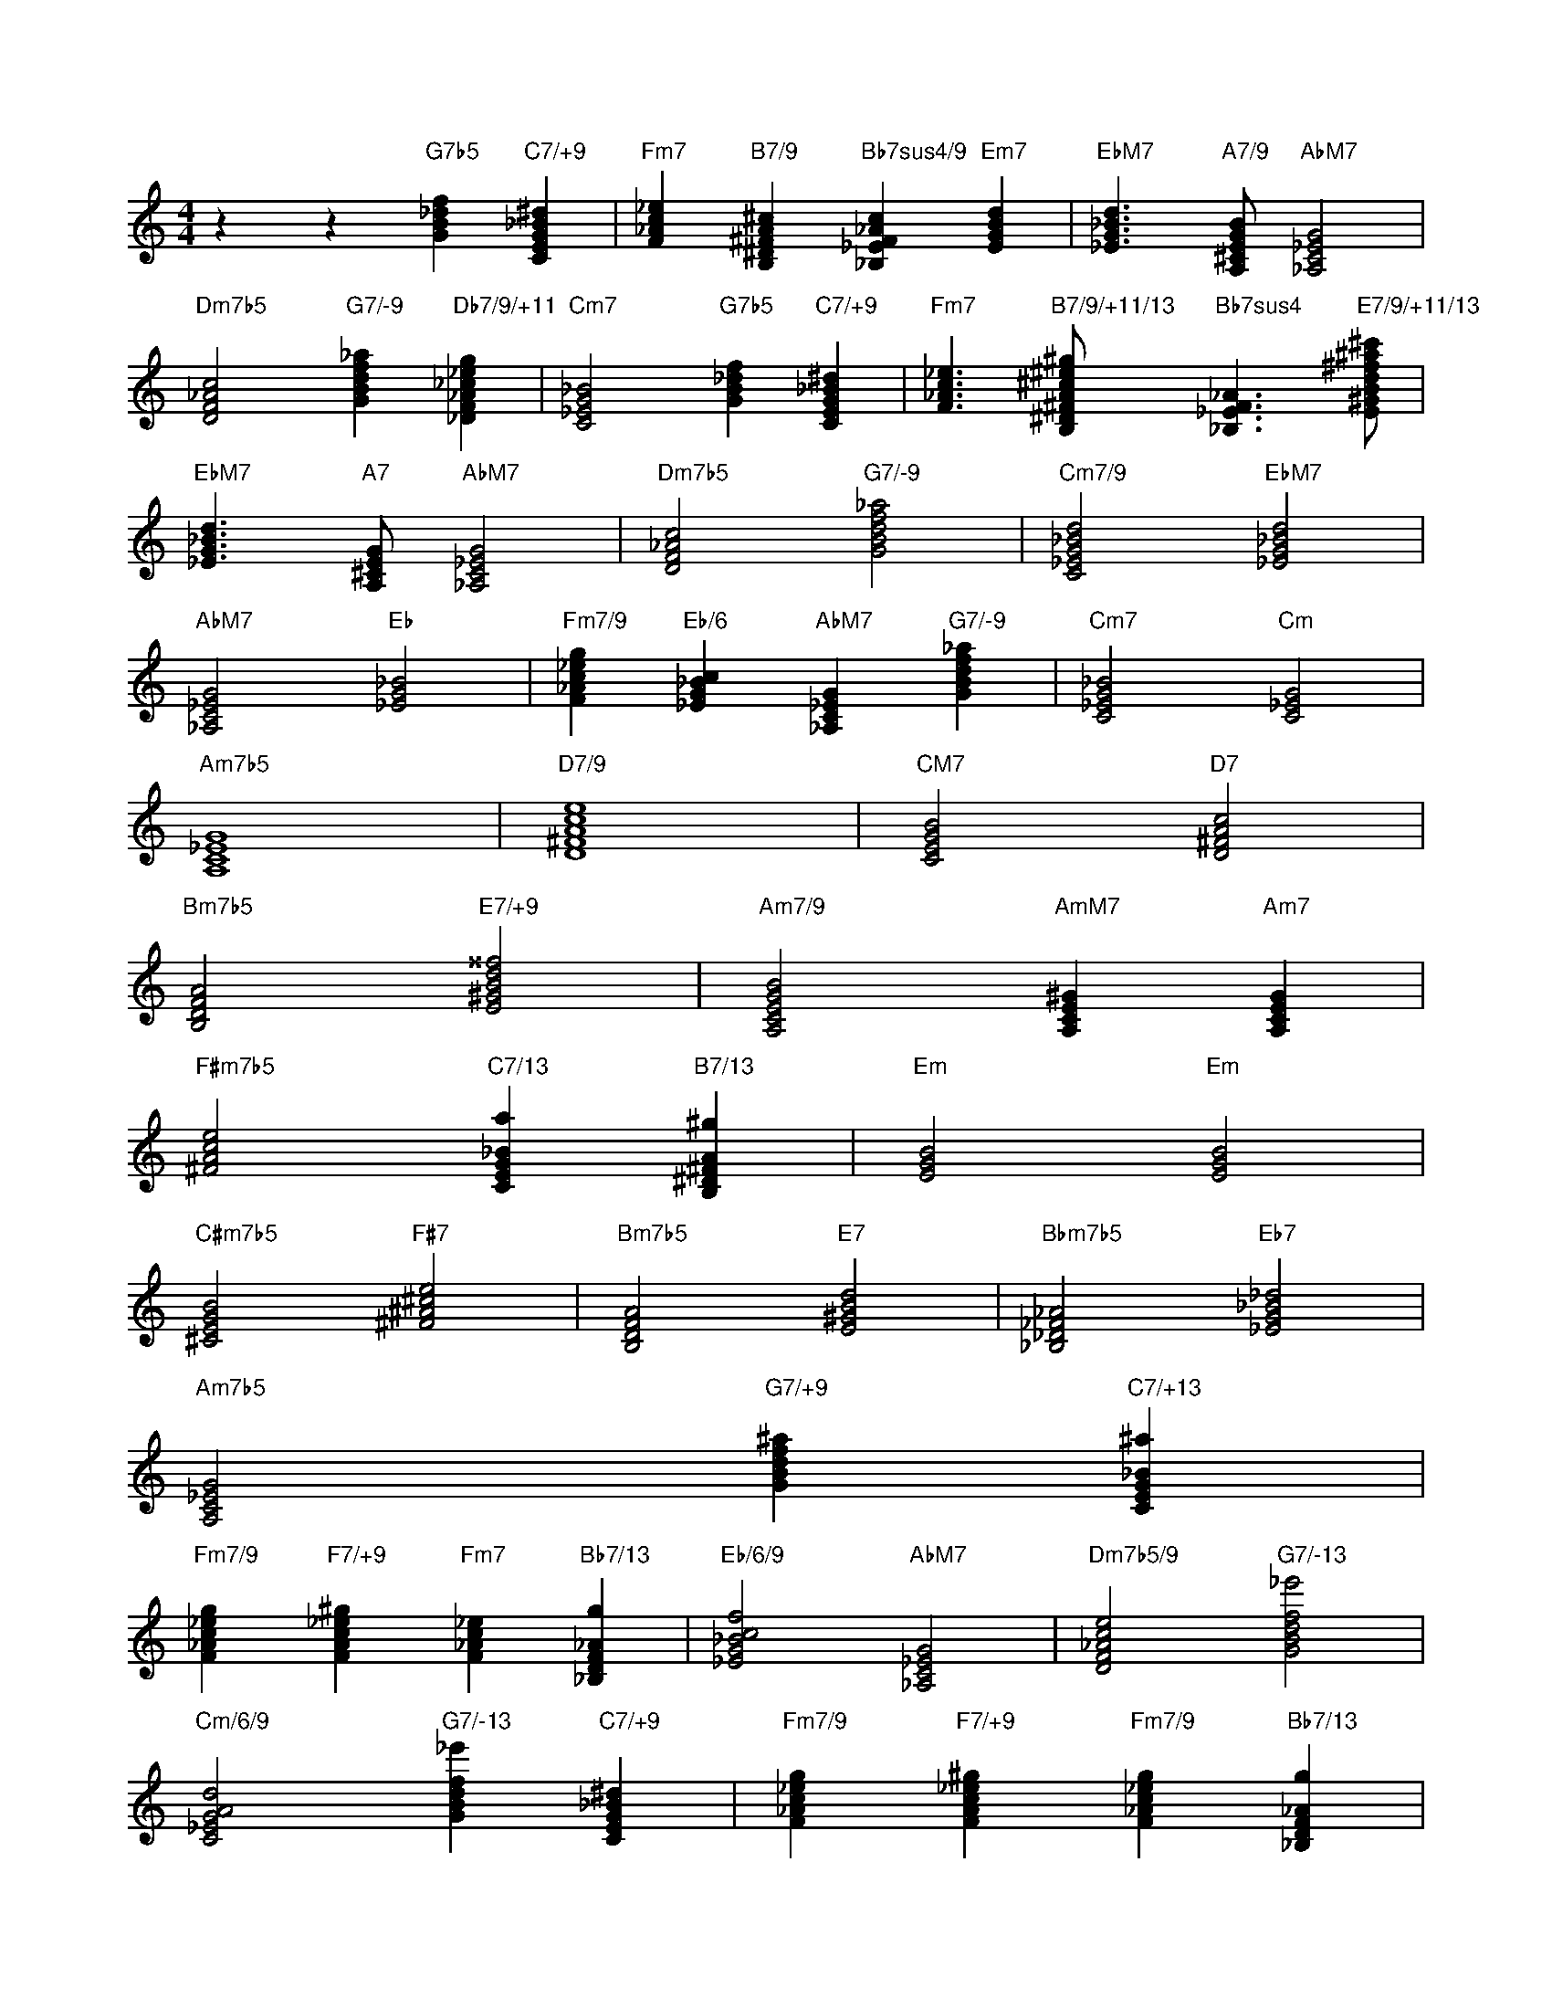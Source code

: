 I:abc-charset utf-8
X:1
T:
M:4/4
L:1/8
K:C treble
z2 z2 "G7b5"[GB_df]2 "C7/+9"[CEG_B^d]2 | "Fm7"[F_Ac_e]2 "B7/9"[B,^D^FA^c]2 "Bb7sus4/9"[_B,_EF_Ac]2 "Em7"[EGBd]2 | "EbM7"[_EG_Bd]3 "A7/9"[A,^CEGB]1 "AbM7"[_A,C_EG]4 | 
"Dm7b5"[DF_Ac]4 "G7/-9"[GBdf_a]2 "Db7/9/+11"[_DF_A_c_eg]2 | "Cm7"[C_EG_B]4 "G7b5"[GB_df]2 "C7/+9"[CEG_B^d]2 | "Fm7"[F_Ac_e]3 "B7/9/+11/13"[B,^D^FA^c^e^g]1 "Bb7sus4"[_B,_EF_A]3 "E7/9/+11/13"[E^GBd^f^a^c']1 | 
"EbM7"[_EG_Bd]3 "A7"[A,^CEG]1 "AbM7"[_A,C_EG]4 | "Dm7b5"[DF_Ac]4 "G7/-9"[GBdf_a]4 | "Cm7/9"[C_EG_Bd]4 "EbM7"[_EG_Bd]4 | 
"AbM7"[_A,C_EG]4 "Eb"[_EG_B]4 | "Fm7/9"[F_Ac_eg]2 "Eb/6"[_EG_Bc]2 "AbM7"[_A,C_EG]2 "G7/-9"[GBdf_a]2 | "Cm7"[C_EG_B]4 "Cm"[C_EG]4 | 
"Am7b5"[A,C_EG]8 | "D7/9"[D^FAce]8 | "CM7"[CEGB]4 "D7"[D^FAc]4 | 
"Bm7b5"[B,DFA]4 "E7/+9"[E^GBd^^f]4 | "Am7/9"[A,CEGB]4 "AmM7"[A,CE^G]2 "Am7"[A,CEG]2 | 
"F#m7b5"[^FAce]4 "C7/13"[CEG_Ba]2 "B7/13"[B,^D^FA^g]2 | "Em"[EGB]4 "Em"[EGB]4 | 
"C#m7b5"[^CEGB]4 "F#7"[^F^A^ce]4 | "Bm7b5"[B,DFA]4 "E7"[E^GBd]4 | "Bbm7b5"[_B,_D_F_A]4 "Eb7"[_EG_B_d]4 | 
"Am7b5"[A,C_EG]4 "G7/+9"[GBdf^a]2 "C7/+13"[CEG_B^a]2 | 
"Fm7/9"[F_Ac_eg]2 "F7/+9"[FAc_e^g]2 "Fm7"[F_Ac_e]2 "Bb7/13"[_B,DF_Ag]2 | "Eb/6/9"[_EG_Bcf]4 "AbM7"[_A,C_EG]4 | "Dm7b5/9"[DF_Ace]4 "G7/-13"[GBdf_e']4 | 
"Cm/6/9"[C_EGAd]4 "G7/-13"[GBdf_e']2 "C7/+9"[CEG_B^d]2 | "Fm7/9"[F_Ac_eg]2 "F7/+9"[FAc_e^g]2 "Fm7/9"[F_Ac_eg]2 "Bb7/13"[_B,DF_Ag]2 | 
"Eb/6"[_EG_Bc]4 "AbM7"[_A,C_EG]4 | "DbM7"[_DF_Ac]4 "G7/-13"[GBdf_e']4 | 
"Cm/6/9"[C_EGAd]8 | "AbM7"[_A,C_EG]4 "Gm7/9"[G_Bdfa]4 | 
"Fm7/9"[F_Ac_eg]6 "G7/-13"[GBdf_e']2 | "Cm/6/9"[C_EGAd]8 | 
"Am7b5"[A,C_EG]8 | "D7/6/-9/11/13"[D^FAcB_egb]8 | 
"Am7"[A,CEG]4 "D7"[D^FAc]4 | "Bm7b5"[B,DFA]4 "Bm7b5"[B,DFA]2 "D7/+9"[D^FAc^e]2 | 
"Am7/9"[A,CEGB]8 | "F#m7b5"[^FAce]4 "C7/13"[CEG_Ba]2 "B7/13"[B,^D^FA^g]2 | 
"Em7"[EGBd]6 "Em"[EGB]2 | "C#m7b5"[^CEGB]4 "F#7"[^F^A^ce]4 | 
"Bm7b5"[B,DFA]4 "E7"[E^GBd]4 | "Bbm7b5"[_B,_D_F_A]4 "Eb7"[_EG_B_d]4 | 
"Am7b5"[A,C_EG]8 